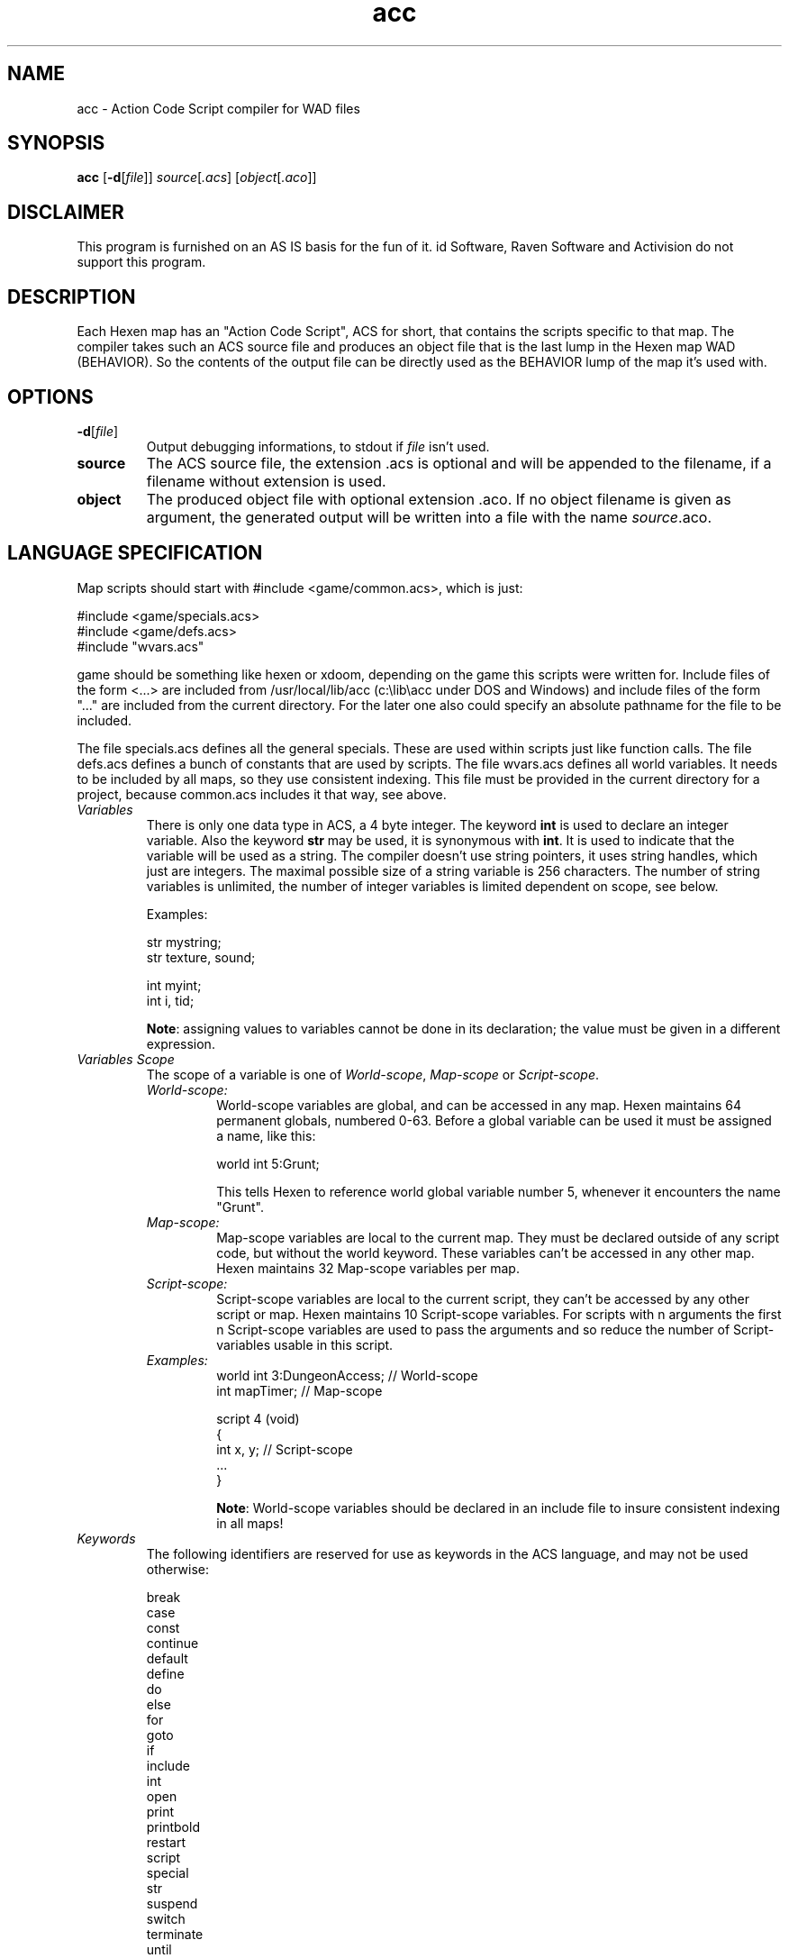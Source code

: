 .TH acc 6 "12 January 2000"

.SH NAME
acc \- Action Code Script compiler for WAD files

.SH SYNOPSIS
.BR acc " [" "\-d" "[" "\fIfile\fP" "]] \fIsource\fP[\fI.acs\fR] [\fIobject\fR[\fI.aco\fR]]

.SH DISCLAIMER
This program is furnished on an AS IS basis for the fun of it.
id Software, Raven Software and Activision do not support this program.

.SH DESCRIPTION
Each Hexen map has an "Action Code Script", ACS for short, that contains the
scripts specific to that map. The compiler takes such an ACS source file and
produces an object file that is the last lump in the Hexen map WAD (BEHAVIOR).
So the contents of the output file can be directly used as the BEHAVIOR lump
of the map it's used with.

.SH OPTIONS
.TP
.BR \-d "[" \fIfile\fR "]"
Output debugging informations, to stdout if \fIfile\fR isn't used.
.TP
.BI source
The ACS source file, the extension .acs is optional and will be appended
to the filename, if a filename without extension is used.
.TP
.BI object
The produced object file with optional extension .aco. If no object filename is
given as argument, the generated output will be written into a file with
the name \fIsource\fR.aco.

.SH LANGUAGE SPECIFICATION
Map scripts should start with #include <game/common.acs>, which is just:
.LP
.nf
    #include <game/specials.acs>
    #include <game/defs.acs>
    #include "wvars.acs"
.fi
.LP
game should be something like hexen or xdoom, depending on the game
this scripts were written for. Include files of the form <...> are
included from /usr/local/lib/acc (c:\\lib\\acc under DOS and Windows) 
and include files of the form "..." are included from the current directory.
For the later one also could specify an absolute pathname for the file to be
included.
.LP
The file specials.acs defines all the general specials. These are used
within scripts just like function calls. The file defs.acs defines a
bunch of constants that are used by scripts. The file wvars.acs defines
all world variables. It needs to be included by all maps, so they use
consistent indexing. This file must be provided in the current directory
for a project, because common.acs includes it that way, see above.

.TP
.I Variables
There is only one data type in ACS, a 4 byte integer. The keyword \fBint\fR
is used to declare an integer variable. Also the keyword \fBstr\fR may be
used, it is synonymous with \fBint\fR. It is used to indicate that the
variable will be used as a string. The compiler doesn't use string pointers,
it uses string handles, which just are integers. The maximal possible size
of a string variable is 256 characters. The number of string variables is
unlimited, the number of integer variables is limited dependent on scope,
see below.
.br
.nf

Examples:

  str mystring;
  str texture, sound;

  int myint;
  int i, tid;

.fi
.br
\fBNote\fR: assigning values to variables cannot be done in its declaration; the
value must be given in a different expression.
.TP
.I Variables Scope
The scope of a variable is one of \fIWorld\-scope\fR, \fIMap\-scope\fR or
\fIScript\-scope\fR.
.RS
.TP
.I World\-scope:
World\-scope variables are global, and can be accessed in any map. Hexen
maintains 64 permanent globals, numbered 0\-63. Before a global variable
can be used it must be assigned a name, like this:
.nf

  world int 5:Grunt;

.fi
This tells Hexen to reference world global variable number 5, whenever
it encounters the name "Grunt".
.TP
.I Map\-scope:
Map\-scope variables are local to the current map. They must be declared
outside of any script code, but without the world keyword. These variables
can't be accessed in any other map. Hexen maintains 32 Map\-scope variables
per map.
.TP
.I Script\-scope:
Script\-scope variables are local to the current script, they can't be
accessed by any other script or map. Hexen maintains 10 Script\-scope
variables. For scripts with n arguments the first n Script\-scope
variables are used to pass the arguments and so reduce the number of
Script\-variables usable in this script.
.TP
.I Examples:
.nf
  world int 3:DungeonAccess;    // World-scope
  int mapTimer;                 // Map-scope

  script 4 (void)
  {
    int x, y;                   // Script-scope
    ...
  }

.fi
.br
\fBNote\fR: World\-scope variables should be declared in an include file
to insure consistent indexing in all maps!
.RE
.TP
.I Keywords
The following identifiers are reserved for use as keywords in the ACS language,
and may not be used otherwise:
.nf

    break
    case
    const
    continue
    default
    define
    do
    else
    for
    goto
    if
    include
    int
    open
    print
    printbold
    restart
    script
    special
    str
    suspend
    switch
    terminate
    until
    void
    while
    world
.fi
.TP
.I Comments
Comments are ignored by the script compiler.
.br
.nf

    /*
        This is a comment.
    */

    int a; // And this is a comment.
.fi
.TP
.I World variable definitions
Declares a global variable.
.nf

world int <constant-expression> : <identifier> ;
world int <constant-expression> : <identifier> , ... ;

.fi
All identifiers may have a maximal length of 32 characters.
.TP
.I Map variable definitions
Declares a variable local to the current map.
.nf

int <identifier> ;
str <identifier> ;
int <identifier> , ... ;
.fi
.TP
.I Include Directive
Includes the source of the specified file and compiles it.
.nf

#include <game/file>

or

#include "file"

.fi
Nested includes are allowed up to a depth of 16.
The maximal possible pathname length for the file to be included
is 512 characters.
.TP
.I Define Directive
Replaces an identifier with a constant expression.
.nf

#define <identifier> <constant-expression>
.fi
.TP
.I Constant Expressions
.nf
<integer-constant>:

decimal        200
hexadecimal    0x00a0, 0x00A0
fixed point    32.0, 0.5, 103.329
any radix      <radix>_digits
  binary       2_01001010
  octal        8_072310
  decimal      10_50025
  hexadecimal  16_00a03f2
.fi
.TP
.I String Literals
.nf
<string-literal>: "string"
.fi
.TP
.I Script Definitions
To define a script:
.nf

  <script-definitions>:
    script <constant-expression> ( <arglist> ) { <statement> }
    script <constant-expression> OPEN { <statement> }

.fi
<constant-expression> is used by the general special ACS_Execute() to
execute that script, valid numbers are in the range from 0 to 999. Scripts
declared as OPEN will not take arguments and will automatically run upon
entering the map. This is used for level initialization, etc. \fBAcc\fR
will not compile more than 64 scripts for one object file.
.TP
.I Statements
.nf
<statement>:
  <declaration-statement>
  <assignment-statement>
  <compound-statement>
  <switch-statement>
  <jump-statement>
  <selection-statement>
  <iteration-statement>
  <function-statement>
  <linespecial-statement>
  <print-statement>
  <control-statement>
.fi
.TP
.I Declaration Statements
Declaration statements create script variables.
.nf

<declaration-statement>:
  int <variable> ;
  int <variable> ,  <variable> , ... ;
.fi
.TP
.I Assignment Statements
Assigns an expression to a variable.
.nf

<assignment-statement>:
  <variable> <assignment-operator> <expression> ;

<assignment-operator>:
  =
  +=
  -=
  *=
  /=
  %=

.fi
An assignment of the form V <op>= E is equivalent to V = V <op> E. For example:
.nf

  A += 5;     is the same as
  A = A + 5;
.fi
.TP
.I Compound Statements
.nf
<compound-statement>:
  { <statement-list> }

<statement-list>:
  <statement> <statement> <...>
.fi
.TP
.I Switch Statement
A switch statement evaluates an integral expression and passes control to
the code following the matched case.
.nf

<switch-statement>:
  case <constant-expression> : <statement>
  default : <statement>

Example:

  switch (a)
  {
  case 1:    // when a == 1
    b = 1;   // .. this is executed,
    break;   // and this breaks out of the switch.

  case 2:    // when a == 2
    b = 8;   // .. this is executed,
             // but there is no break, so it continues to the next
             // case, even though a != 3.

  case 3:    // when a == 3
    b = 666; // .. this is executed,
    break;   // and this breaks out of the switch.

  default:   // when none of the other cases match,
    b = 777; // .. this is executed.
  }

.fi
\fBNote\fR for C users: While C only allows integral expressions in a switch
statement, ACS allows full expressions such as "a + 10".
.TP
.I Jump Statements
A jump statement passes control to another portion of the script.
.nf

<jump-statement>:
  continue ;
  break ;
  restart ;

.fi
The jump statements continue and break can be used inside of iteration
statements, see below. The jump statement restart can be used anywhere
in a script to restart it from the beginning.
.TP
.I Iteration Statements
.nf
<iteration-statement>:
  while ( <expression> ) <statement>
  until ( <expression> ) <statement>
  do <statement> until ( <expression> ) ;
  for ( <assignment-statement> ; <expression> ; <assignment-statement> )
    <statement>

.fi
The continue and break restart keywords can be used in an
iteration\-statement:
.RS
.TP
.I continue
The continue keyword jumps to the end of the last <statement> in the
iteration\-statement. The loop continues.
.TP
.I break
The break keyword jumps right out of the iteration\-statement.
.RE
.TP
.I Function Statements
A function statement calls a Hexen internal\-function, or a Hexen
linespecial\-statement.
.nf

<function-statement>:
  <internal-function> | <linespecial-statement>

<internal-function>:
  <identifier> ( <expression> , ... ) ;
  <identifier> ( const : <constant-expression> , ... ) ;

<linespecial-statement>:
  <linespecial> ( <expression> , ... ) ;
  <linespecial> ( const : <constant-expression> , ... ) ;
.fi
.TP
.I Print Statements
.nf
<print-statement>:
  print ( <print-type> : <expression> , ... ) ;
  printbold ( <print-type> : <expression> , ... ) ;

<print-type>
  s  string
  d  decimal
  c  constant

.fi
\fBNote:\fR strings should be upper case, DOS Hexen 1.0 at least
prints junk for lower case characters. Seems the engine doesn't check
and convert strings before mapping them to font characters.
.TP
.I Selection Statements
.nf
<selection-statement>:
  if ( <expression> ) <statement>
  if ( <expression> ) <statement> else <statement>
.fi
.TP
.I Control Statement
.nf
<control-statement>:
  suspend ;   // suspend the script
  terminate;  // terminate the script
.fi
.TP
.I Internal functions
.RS
.TP
.I void tagwait(int tag);
The current script is suspended until all sectors marked with <tag>
are inactive.
.TP
.I void polywait(int po);
The current script is suspended until the polyobj marked with <po>
is inactive.
.TP
.I void scriptwait(int script);
The current script is suspended until the script specified by <script>
has terminated.
.TP
.I void delay(int ticks);
The current script is suspended for a time specified by <ticks>. A tick
represents one cycle from a 35Hz timer.
.TP
.I void changefloor(int tag, str flatname);
The floor flat for all sectors marked with <tag> is changed to <flatname>.
.TP
.I void changeceiling(int tag, str flatname);
The ceiling flat for all sectors marked with <tag> is changed to <flatname>.
.TP
.I int random(int low, int high);
Returns a random number between <low> and <high>, inclusive. The values may
range from 0 to 255.
.TP
.I int lineside(void);
Returns the side of the line the script was activated from. Use with defines
LINE_FRONT and LINE_BACK, defined in defs.acs.
.TP
.I void clearlinespecial(void);
The special of the line that activated the script is cleared.
.TP
.I int playercount(void);
Returns the number of active players.
.TP
.I int gametype(void);
Returns the type of the game being played, which is one of GAME_SINGLE_PLAYER,
GAME_NET_COOPERATIVE or GAME_NET_DEATHMATCH.
.TP
.I int gameskill(void);
Returns the skill of the game being played, which is one of
SKILL_VERY_EASY, SKILL_EASY, SKILL_NORMAL, SKILL_HARD or SKILL_VERY_HARD.
.TP
.I int timer(void);
Returns the current leveltime in ticks.
.TP
.I void sectorsound(str name, int volume);
Plays a sound in the sector the line is facing. <volume> has the range
0 to 127.
.TP
.I void thingsound(int tid, str name, int volume);
Plays a sound at all things marked with <tid>. <volume> has the range
0 to 127.
.TP
.I void ambientsound(str name, int volume);
Plays a sound that all players hear at the same volume. <volume> has
the range 0 to 127.
.TP
.I void soundsequence(str name);
Plays a sound sequence in the sector the line is facing.
.TP
.I int thingcount(int type, int tid);
Returns a count of things in the world. Use the thing type definitions
in defs.acs for <type> and <tid> can be 0 to force the counting to ignore
that information.
.nf

Examples:

// Count all ettins that are marked with TID 28:
c = thingcount(T_ETTIN, 29);

// Count all ettins, no matter what their TID is:
c = thingcount(T_ETTIN, 0);

// Count all things with TID 28, no matter what
// their type is:
c = thingcount(0, 28);
.fi
.TP
.I void setlinetexture(int line, int side, int pos, str texturename);
Sets a texture on all lines identified by <line>. A line is identified
by giving it the special Line_SetIdentification in a map editor.
.nf

<side>:
  SIDE_FRONT
  SIDE_BACK

<pos>
  TEXTURE_TOP
  TEXTURE_MIDDLE
  TEXTURE_BOTTOM

Examples:

setlinetexture(14, SIDE_FRONT, TEXTURE_MIDDLE, "ice01");
setlinetexture(3, SIDE_BACK, TEXTURE_TOP, "forest03");
.fi
.TP
.I void setlineblocking(int line, int blocking);
Sets the blocking (impassable) flag on all lines identified by <line>.
Blocking is either ON or OFF.
.TP
.I void setlinespecial(int line, int special, int arg1, int arg2, int arg3, int arg4, int arg5);
Sets the line special and args on all lines identified by <line>.
.RE

.SH FILES
.TP
.I /usr/local/lib/acc/hexen/common.acs
This must be included by all scripts, it just includes the following
files with definitions for the Hexen game.
.TP
.I /usr/local/lib/acc/hexen/defs.acs
Hexen game defines.
.TP
.I /usr/local/lib/acc/hexen/specials.acs
Hexen game linespecial statement defines.
.TP
.I ./wvars.acs
World variable declarations for the project.

.SH SUPPORTED GAMES
Hexen.
.LP
Extended Doom engines like XDoom and ZDoom include a Hexen binary compatible
P code interpreter and \fBacc\fR can be used for this engines too. Just be
sure to include <xdoom/common.acs> e.g. and not <hexen/common.acs> for this
engines!

.SH SEE ALSO
The Unofficial Doom Specs by Matthew S Fell.
.br
The Official Hexen Technical Specs by Ben Morris.
.br
.BR listacs "(6), "
.BR xwadtools (6)

.SH BUGS/ERRORS
None.

.SH AUTHOR
Ben Gokey, Raven Software.
.LP
Ported to UNIX, Windows Cygwin compiler, DOS DJGPP compiler, bug fixes,
extensions and manual page by Udo Munk (um@compuserve.com).
.LP
The not implemented 'for' loop was implemented by
Randy Heit (rheit@iastate.edu).
